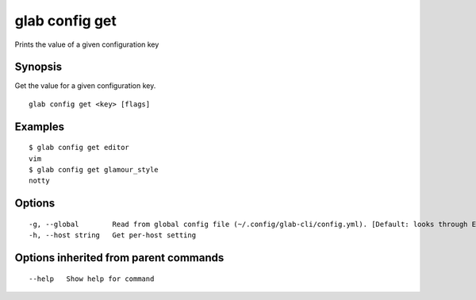 .. _glab_config_get:

glab config get
---------------

Prints the value of a given configuration key

Synopsis
~~~~~~~~


Get the value for a given configuration key.

::

  glab config get <key> [flags]

Examples
~~~~~~~~

::

  
    $ glab config get editor
    vim
    $ glab config get glamour_style
    notty
  

Options
~~~~~~~

::

  -g, --global        Read from global config file (~/.config/glab-cli/config.yml). [Default: looks through Environment variables → Local → Global]
  -h, --host string   Get per-host setting

Options inherited from parent commands
~~~~~~~~~~~~~~~~~~~~~~~~~~~~~~~~~~~~~~

::

      --help   Show help for command

